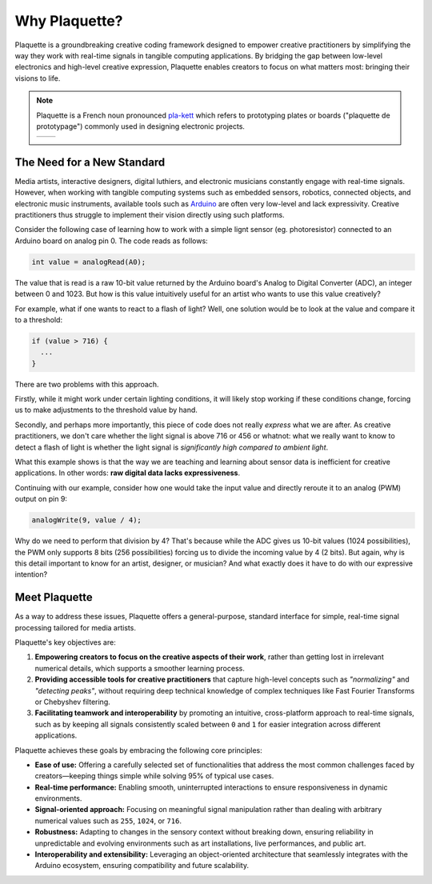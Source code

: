 Why Plaquette?
==============

Plaquette is a groundbreaking creative coding framework designed to empower creative practitioners 
by simplifying the way they work with real-time signals in tangible computing applications. By 
bridging the gap between low-level electronics and high-level creative expression, Plaquette enables 
creators to focus on what matters most: bringing their visions to life.

.. note::
  Plaquette is a French noun pronounced `pla-kett <https://www.youtube.com/watch?v=wG5xK352dfE>`__
  which refers to prototyping plates or boards ("plaquette de prototypage") commonly used in designing electronic projects.

  .. list-table:: 

    * - .. image:: images/Prototyping-Board.png
      - .. image:: images/Breadboard.png

The Need for a New Standard
---------------------------

Media artists, interactive designers, digital luthiers, and electronic musicians constantly 
engage with real-time signals. However, when working with tangible computing systems such 
as embedded sensors, robotics, connected objects, and electronic music instruments, available 
tools such as `Arduino <https://www.arduino.cc/>`_ are often very low-level and lack expressivity. 
Creative practitioners thus struggle to implement their vision directly using such platforms.

Consider the following case of learning how to work with a simple lignt sensor 
(eg. photoresistor) connected to an Arduino board on analog pin 0. The code reads 
as follows:

.. code-block:: c++

   int value = analogRead(A0);

The value that is read is a raw 10-bit value returned by the Arduino board's
Analog to Digital Converter (ADC), an integer between 0 and 1023. But how is this value 
intuitively useful for an artist who wants to use this value creatively?

For example, what if one wants to react to a flash of light? Well, one solution
would be to look at the value and compare it to a threshold:

.. code-block:: c++

  if (value > 716) {
    ...
  }

There are two problems with this approach.

Firstly, while it might work under certain lighting conditions, it will likely stop 
working if these conditions change, forcing us to make adjustments to the threshold 
value by hand.

Secondly, and perhaps more importantly, this piece of code does not really
*express* what we are after. As creative practitioners, we don't care whether
the light signal is above 716 or 456 or whatnot: what we really want to know
to detect a flash of light is whether the light signal is *significantly high compared 
to ambient light*.

What this example shows is that the way we are teaching and learning about sensor
data is inefficient for creative applications. In other words: **raw digital data
lacks expressiveness**.

Continuing with our example, consider how one would take the input value and
directly reroute it to an analog (PWM) output on pin 9:

.. code-block:: c++

   analogWrite(9, value / 4);

Why do we need to perform that division by 4? That's because while the ADC gives
us 10-bit values (1024 possibilities), the PWM only supports 8 bits (256 possibilities)
forcing us to divide the incoming value by 4 (2 bits). But again, why is this detail
important to know for an artist, designer, or musician? And what exactly does it
have to do with our expressive intention?

Meet Plaquette
--------------

As a way to address these issues, Plaquette offers a general-purpose, standard interface for simple, 
real-time signal processing tailored for media artists.

Plaquette's key objectives are:

1. **Empowering creators to focus on the creative aspects of their work**, rather than getting lost 
   in irrelevant numerical details, which supports a smoother learning process.
2. **Providing accessible tools for creative practitioners** that capture high-level concepts such as 
   *"normalizing"* and *"detecting peaks"*, without requiring deep technical knowledge of complex 
   techniques like Fast Fourier Transforms or Chebyshev filtering.
3. **Facilitating teamwork and interoperability** by promoting an intuitive, cross-platform approach 
   to real-time signals, such as by keeping all signals consistently scaled between ``0`` and ``1`` for 
   easier integration across different applications.

Plaquette achieves these goals by embracing the following core principles:

- **Ease of use:** Offering a carefully selected set of functionalities that address the most common 
  challenges faced by creators—keeping things simple while solving 95% of typical use cases.
- **Real-time performance:** Enabling smooth, uninterrupted interactions to ensure responsiveness in 
  dynamic environments.
- **Signal-oriented approach:** Focusing on meaningful signal manipulation rather than dealing with 
  arbitrary numerical values such as ``255``, ``1024``, or ``716``.
- **Robustness:** Adapting to changes in the sensory context without breaking down, ensuring reliability 
  in unpredictable and evolving environments such as art installations, live performances, and public art.
- **Interoperability and extensibility:** Leveraging an object-oriented architecture that seamlessly 
  integrates with the Arduino ecosystem, ensuring compatibility and future scalability.